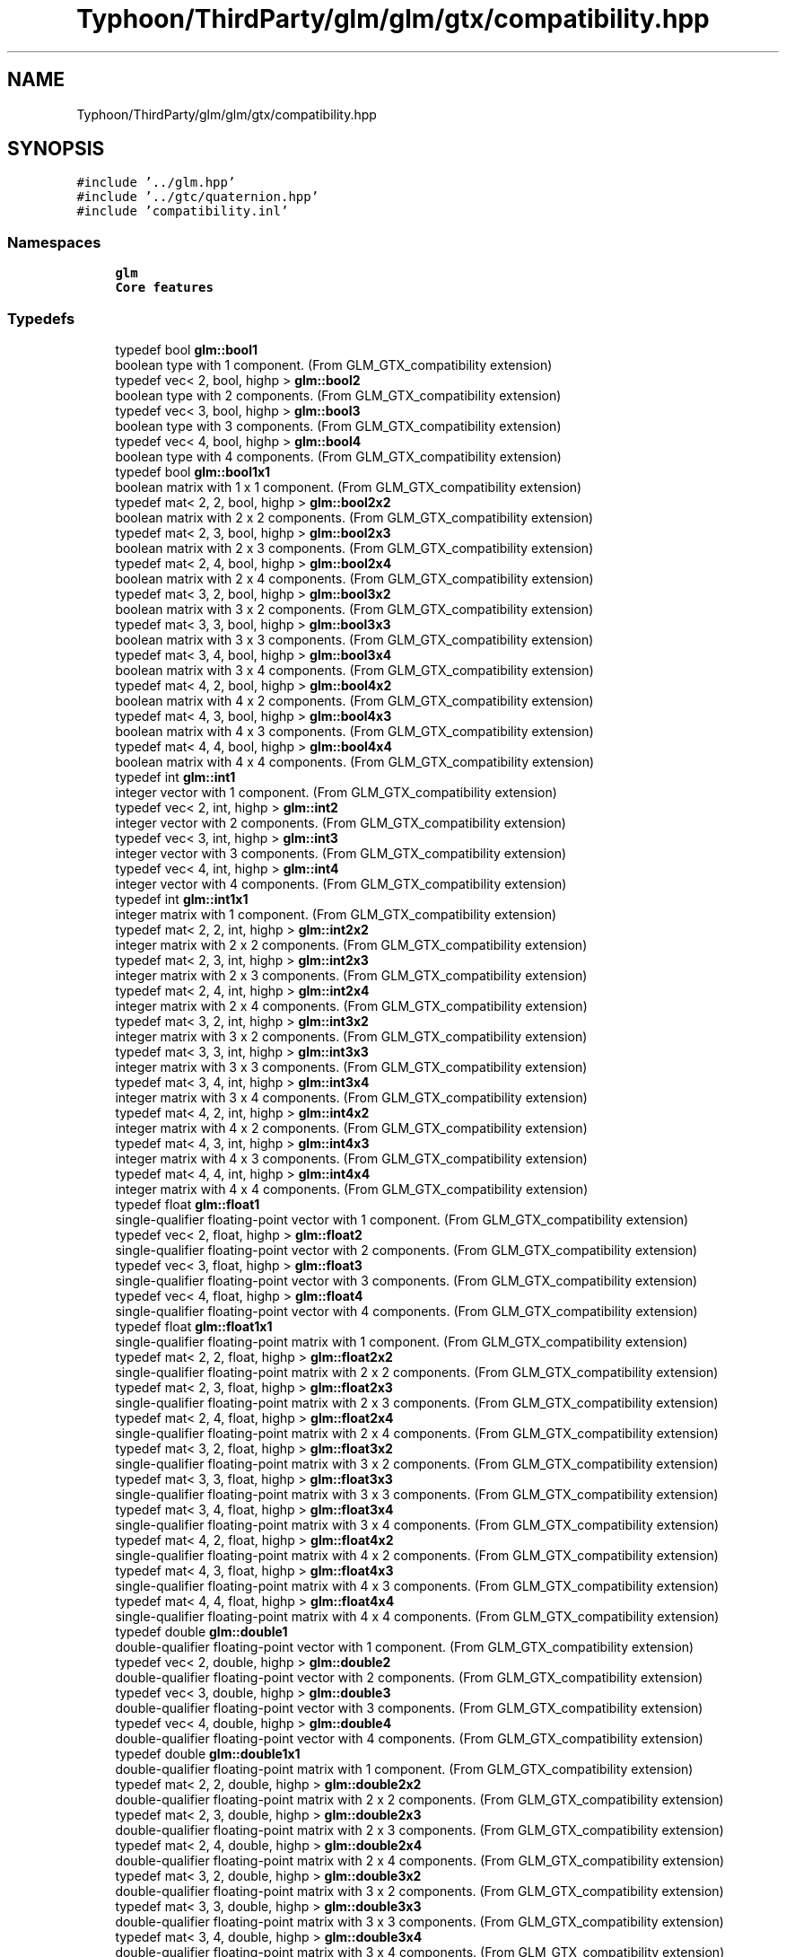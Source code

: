 .TH "Typhoon/ThirdParty/glm/glm/gtx/compatibility.hpp" 3 "Sat Jul 20 2019" "Version 0.1" "Typhoon Engine" \" -*- nroff -*-
.ad l
.nh
.SH NAME
Typhoon/ThirdParty/glm/glm/gtx/compatibility.hpp
.SH SYNOPSIS
.br
.PP
\fC#include '\&.\&./glm\&.hpp'\fP
.br
\fC#include '\&.\&./gtc/quaternion\&.hpp'\fP
.br
\fC#include 'compatibility\&.inl'\fP
.br

.SS "Namespaces"

.in +1c
.ti -1c
.RI " \fBglm\fP"
.br
.RI "\fBCore features\fP "
.in -1c
.SS "Typedefs"

.in +1c
.ti -1c
.RI "typedef bool \fBglm::bool1\fP"
.br
.RI "boolean type with 1 component\&. (From GLM_GTX_compatibility extension) "
.ti -1c
.RI "typedef vec< 2, bool, highp > \fBglm::bool2\fP"
.br
.RI "boolean type with 2 components\&. (From GLM_GTX_compatibility extension) "
.ti -1c
.RI "typedef vec< 3, bool, highp > \fBglm::bool3\fP"
.br
.RI "boolean type with 3 components\&. (From GLM_GTX_compatibility extension) "
.ti -1c
.RI "typedef vec< 4, bool, highp > \fBglm::bool4\fP"
.br
.RI "boolean type with 4 components\&. (From GLM_GTX_compatibility extension) "
.ti -1c
.RI "typedef bool \fBglm::bool1x1\fP"
.br
.RI "boolean matrix with 1 x 1 component\&. (From GLM_GTX_compatibility extension) "
.ti -1c
.RI "typedef mat< 2, 2, bool, highp > \fBglm::bool2x2\fP"
.br
.RI "boolean matrix with 2 x 2 components\&. (From GLM_GTX_compatibility extension) "
.ti -1c
.RI "typedef mat< 2, 3, bool, highp > \fBglm::bool2x3\fP"
.br
.RI "boolean matrix with 2 x 3 components\&. (From GLM_GTX_compatibility extension) "
.ti -1c
.RI "typedef mat< 2, 4, bool, highp > \fBglm::bool2x4\fP"
.br
.RI "boolean matrix with 2 x 4 components\&. (From GLM_GTX_compatibility extension) "
.ti -1c
.RI "typedef mat< 3, 2, bool, highp > \fBglm::bool3x2\fP"
.br
.RI "boolean matrix with 3 x 2 components\&. (From GLM_GTX_compatibility extension) "
.ti -1c
.RI "typedef mat< 3, 3, bool, highp > \fBglm::bool3x3\fP"
.br
.RI "boolean matrix with 3 x 3 components\&. (From GLM_GTX_compatibility extension) "
.ti -1c
.RI "typedef mat< 3, 4, bool, highp > \fBglm::bool3x4\fP"
.br
.RI "boolean matrix with 3 x 4 components\&. (From GLM_GTX_compatibility extension) "
.ti -1c
.RI "typedef mat< 4, 2, bool, highp > \fBglm::bool4x2\fP"
.br
.RI "boolean matrix with 4 x 2 components\&. (From GLM_GTX_compatibility extension) "
.ti -1c
.RI "typedef mat< 4, 3, bool, highp > \fBglm::bool4x3\fP"
.br
.RI "boolean matrix with 4 x 3 components\&. (From GLM_GTX_compatibility extension) "
.ti -1c
.RI "typedef mat< 4, 4, bool, highp > \fBglm::bool4x4\fP"
.br
.RI "boolean matrix with 4 x 4 components\&. (From GLM_GTX_compatibility extension) "
.ti -1c
.RI "typedef int \fBglm::int1\fP"
.br
.RI "integer vector with 1 component\&. (From GLM_GTX_compatibility extension) "
.ti -1c
.RI "typedef vec< 2, int, highp > \fBglm::int2\fP"
.br
.RI "integer vector with 2 components\&. (From GLM_GTX_compatibility extension) "
.ti -1c
.RI "typedef vec< 3, int, highp > \fBglm::int3\fP"
.br
.RI "integer vector with 3 components\&. (From GLM_GTX_compatibility extension) "
.ti -1c
.RI "typedef vec< 4, int, highp > \fBglm::int4\fP"
.br
.RI "integer vector with 4 components\&. (From GLM_GTX_compatibility extension) "
.ti -1c
.RI "typedef int \fBglm::int1x1\fP"
.br
.RI "integer matrix with 1 component\&. (From GLM_GTX_compatibility extension) "
.ti -1c
.RI "typedef mat< 2, 2, int, highp > \fBglm::int2x2\fP"
.br
.RI "integer matrix with 2 x 2 components\&. (From GLM_GTX_compatibility extension) "
.ti -1c
.RI "typedef mat< 2, 3, int, highp > \fBglm::int2x3\fP"
.br
.RI "integer matrix with 2 x 3 components\&. (From GLM_GTX_compatibility extension) "
.ti -1c
.RI "typedef mat< 2, 4, int, highp > \fBglm::int2x4\fP"
.br
.RI "integer matrix with 2 x 4 components\&. (From GLM_GTX_compatibility extension) "
.ti -1c
.RI "typedef mat< 3, 2, int, highp > \fBglm::int3x2\fP"
.br
.RI "integer matrix with 3 x 2 components\&. (From GLM_GTX_compatibility extension) "
.ti -1c
.RI "typedef mat< 3, 3, int, highp > \fBglm::int3x3\fP"
.br
.RI "integer matrix with 3 x 3 components\&. (From GLM_GTX_compatibility extension) "
.ti -1c
.RI "typedef mat< 3, 4, int, highp > \fBglm::int3x4\fP"
.br
.RI "integer matrix with 3 x 4 components\&. (From GLM_GTX_compatibility extension) "
.ti -1c
.RI "typedef mat< 4, 2, int, highp > \fBglm::int4x2\fP"
.br
.RI "integer matrix with 4 x 2 components\&. (From GLM_GTX_compatibility extension) "
.ti -1c
.RI "typedef mat< 4, 3, int, highp > \fBglm::int4x3\fP"
.br
.RI "integer matrix with 4 x 3 components\&. (From GLM_GTX_compatibility extension) "
.ti -1c
.RI "typedef mat< 4, 4, int, highp > \fBglm::int4x4\fP"
.br
.RI "integer matrix with 4 x 4 components\&. (From GLM_GTX_compatibility extension) "
.ti -1c
.RI "typedef float \fBglm::float1\fP"
.br
.RI "single-qualifier floating-point vector with 1 component\&. (From GLM_GTX_compatibility extension) "
.ti -1c
.RI "typedef vec< 2, float, highp > \fBglm::float2\fP"
.br
.RI "single-qualifier floating-point vector with 2 components\&. (From GLM_GTX_compatibility extension) "
.ti -1c
.RI "typedef vec< 3, float, highp > \fBglm::float3\fP"
.br
.RI "single-qualifier floating-point vector with 3 components\&. (From GLM_GTX_compatibility extension) "
.ti -1c
.RI "typedef vec< 4, float, highp > \fBglm::float4\fP"
.br
.RI "single-qualifier floating-point vector with 4 components\&. (From GLM_GTX_compatibility extension) "
.ti -1c
.RI "typedef float \fBglm::float1x1\fP"
.br
.RI "single-qualifier floating-point matrix with 1 component\&. (From GLM_GTX_compatibility extension) "
.ti -1c
.RI "typedef mat< 2, 2, float, highp > \fBglm::float2x2\fP"
.br
.RI "single-qualifier floating-point matrix with 2 x 2 components\&. (From GLM_GTX_compatibility extension) "
.ti -1c
.RI "typedef mat< 2, 3, float, highp > \fBglm::float2x3\fP"
.br
.RI "single-qualifier floating-point matrix with 2 x 3 components\&. (From GLM_GTX_compatibility extension) "
.ti -1c
.RI "typedef mat< 2, 4, float, highp > \fBglm::float2x4\fP"
.br
.RI "single-qualifier floating-point matrix with 2 x 4 components\&. (From GLM_GTX_compatibility extension) "
.ti -1c
.RI "typedef mat< 3, 2, float, highp > \fBglm::float3x2\fP"
.br
.RI "single-qualifier floating-point matrix with 3 x 2 components\&. (From GLM_GTX_compatibility extension) "
.ti -1c
.RI "typedef mat< 3, 3, float, highp > \fBglm::float3x3\fP"
.br
.RI "single-qualifier floating-point matrix with 3 x 3 components\&. (From GLM_GTX_compatibility extension) "
.ti -1c
.RI "typedef mat< 3, 4, float, highp > \fBglm::float3x4\fP"
.br
.RI "single-qualifier floating-point matrix with 3 x 4 components\&. (From GLM_GTX_compatibility extension) "
.ti -1c
.RI "typedef mat< 4, 2, float, highp > \fBglm::float4x2\fP"
.br
.RI "single-qualifier floating-point matrix with 4 x 2 components\&. (From GLM_GTX_compatibility extension) "
.ti -1c
.RI "typedef mat< 4, 3, float, highp > \fBglm::float4x3\fP"
.br
.RI "single-qualifier floating-point matrix with 4 x 3 components\&. (From GLM_GTX_compatibility extension) "
.ti -1c
.RI "typedef mat< 4, 4, float, highp > \fBglm::float4x4\fP"
.br
.RI "single-qualifier floating-point matrix with 4 x 4 components\&. (From GLM_GTX_compatibility extension) "
.ti -1c
.RI "typedef double \fBglm::double1\fP"
.br
.RI "double-qualifier floating-point vector with 1 component\&. (From GLM_GTX_compatibility extension) "
.ti -1c
.RI "typedef vec< 2, double, highp > \fBglm::double2\fP"
.br
.RI "double-qualifier floating-point vector with 2 components\&. (From GLM_GTX_compatibility extension) "
.ti -1c
.RI "typedef vec< 3, double, highp > \fBglm::double3\fP"
.br
.RI "double-qualifier floating-point vector with 3 components\&. (From GLM_GTX_compatibility extension) "
.ti -1c
.RI "typedef vec< 4, double, highp > \fBglm::double4\fP"
.br
.RI "double-qualifier floating-point vector with 4 components\&. (From GLM_GTX_compatibility extension) "
.ti -1c
.RI "typedef double \fBglm::double1x1\fP"
.br
.RI "double-qualifier floating-point matrix with 1 component\&. (From GLM_GTX_compatibility extension) "
.ti -1c
.RI "typedef mat< 2, 2, double, highp > \fBglm::double2x2\fP"
.br
.RI "double-qualifier floating-point matrix with 2 x 2 components\&. (From GLM_GTX_compatibility extension) "
.ti -1c
.RI "typedef mat< 2, 3, double, highp > \fBglm::double2x3\fP"
.br
.RI "double-qualifier floating-point matrix with 2 x 3 components\&. (From GLM_GTX_compatibility extension) "
.ti -1c
.RI "typedef mat< 2, 4, double, highp > \fBglm::double2x4\fP"
.br
.RI "double-qualifier floating-point matrix with 2 x 4 components\&. (From GLM_GTX_compatibility extension) "
.ti -1c
.RI "typedef mat< 3, 2, double, highp > \fBglm::double3x2\fP"
.br
.RI "double-qualifier floating-point matrix with 3 x 2 components\&. (From GLM_GTX_compatibility extension) "
.ti -1c
.RI "typedef mat< 3, 3, double, highp > \fBglm::double3x3\fP"
.br
.RI "double-qualifier floating-point matrix with 3 x 3 components\&. (From GLM_GTX_compatibility extension) "
.ti -1c
.RI "typedef mat< 3, 4, double, highp > \fBglm::double3x4\fP"
.br
.RI "double-qualifier floating-point matrix with 3 x 4 components\&. (From GLM_GTX_compatibility extension) "
.ti -1c
.RI "typedef mat< 4, 2, double, highp > \fBglm::double4x2\fP"
.br
.RI "double-qualifier floating-point matrix with 4 x 2 components\&. (From GLM_GTX_compatibility extension) "
.ti -1c
.RI "typedef mat< 4, 3, double, highp > \fBglm::double4x3\fP"
.br
.RI "double-qualifier floating-point matrix with 4 x 3 components\&. (From GLM_GTX_compatibility extension) "
.ti -1c
.RI "typedef mat< 4, 4, double, highp > \fBglm::double4x4\fP"
.br
.RI "double-qualifier floating-point matrix with 4 x 4 components\&. (From GLM_GTX_compatibility extension) "
.in -1c
.SS "Functions"

.in +1c
.ti -1c
.RI "template<typename T > GLM_FUNC_QUALIFIER T \fBglm::lerp\fP (T x, T y, T a)"
.br
.RI "Returns x * (1\&.0 - a) + y * a, i\&.e\&., the linear blend of x and y using the floating-point value a\&. The value for a is not restricted to the range [0, 1]\&. (From GLM_GTX_compatibility) "
.ti -1c
.RI "template<typename T , qualifier Q> GLM_FUNC_QUALIFIER vec< 2, T, Q > \fBglm::lerp\fP (const vec< 2, T, Q > &x, const vec< 2, T, Q > &y, T a)"
.br
.RI "Returns x * (1\&.0 - a) + y * a, i\&.e\&., the linear blend of x and y using the floating-point value a\&. The value for a is not restricted to the range [0, 1]\&. (From GLM_GTX_compatibility) "
.ti -1c
.RI "template<typename T , qualifier Q> GLM_FUNC_QUALIFIER vec< 3, T, Q > \fBglm::lerp\fP (const vec< 3, T, Q > &x, const vec< 3, T, Q > &y, T a)"
.br
.RI "Returns x * (1\&.0 - a) + y * a, i\&.e\&., the linear blend of x and y using the floating-point value a\&. The value for a is not restricted to the range [0, 1]\&. (From GLM_GTX_compatibility) "
.ti -1c
.RI "template<typename T , qualifier Q> GLM_FUNC_QUALIFIER vec< 4, T, Q > \fBglm::lerp\fP (const vec< 4, T, Q > &x, const vec< 4, T, Q > &y, T a)"
.br
.RI "Returns x * (1\&.0 - a) + y * a, i\&.e\&., the linear blend of x and y using the floating-point value a\&. The value for a is not restricted to the range [0, 1]\&. (From GLM_GTX_compatibility) "
.ti -1c
.RI "template<typename T , qualifier Q> GLM_FUNC_QUALIFIER vec< 2, T, Q > \fBglm::lerp\fP (const vec< 2, T, Q > &x, const vec< 2, T, Q > &y, const vec< 2, T, Q > &a)"
.br
.RI "Returns the component-wise result of x * (1\&.0 - a) + y * a, i\&.e\&., the linear blend of x and y using vector a\&. The value for a is not restricted to the range [0, 1]\&. (From GLM_GTX_compatibility) "
.ti -1c
.RI "template<typename T , qualifier Q> GLM_FUNC_QUALIFIER vec< 3, T, Q > \fBglm::lerp\fP (const vec< 3, T, Q > &x, const vec< 3, T, Q > &y, const vec< 3, T, Q > &a)"
.br
.RI "Returns the component-wise result of x * (1\&.0 - a) + y * a, i\&.e\&., the linear blend of x and y using vector a\&. The value for a is not restricted to the range [0, 1]\&. (From GLM_GTX_compatibility) "
.ti -1c
.RI "template<typename T , qualifier Q> GLM_FUNC_QUALIFIER vec< 4, T, Q > \fBglm::lerp\fP (const vec< 4, T, Q > &x, const vec< 4, T, Q > &y, const vec< 4, T, Q > &a)"
.br
.RI "Returns the component-wise result of x * (1\&.0 - a) + y * a, i\&.e\&., the linear blend of x and y using vector a\&. The value for a is not restricted to the range [0, 1]\&. (From GLM_GTX_compatibility) "
.ti -1c
.RI "template<typename T , qualifier Q> GLM_FUNC_QUALIFIER T \fBglm::saturate\fP (T x)"
.br
.RI "Returns clamp(x, 0, 1) for each component in x\&. (From GLM_GTX_compatibility) "
.ti -1c
.RI "template<typename T , qualifier Q> GLM_FUNC_QUALIFIER vec< 2, T, Q > \fBglm::saturate\fP (const vec< 2, T, Q > &x)"
.br
.RI "Returns clamp(x, 0, 1) for each component in x\&. (From GLM_GTX_compatibility) "
.ti -1c
.RI "template<typename T , qualifier Q> GLM_FUNC_QUALIFIER vec< 3, T, Q > \fBglm::saturate\fP (const vec< 3, T, Q > &x)"
.br
.RI "Returns clamp(x, 0, 1) for each component in x\&. (From GLM_GTX_compatibility) "
.ti -1c
.RI "template<typename T , qualifier Q> GLM_FUNC_QUALIFIER vec< 4, T, Q > \fBglm::saturate\fP (const vec< 4, T, Q > &x)"
.br
.RI "Returns clamp(x, 0, 1) for each component in x\&. (From GLM_GTX_compatibility) "
.ti -1c
.RI "template<typename T , qualifier Q> GLM_FUNC_QUALIFIER T \fBglm::atan2\fP (T x, T y)"
.br
.RI "Arc tangent\&. Returns an angle whose tangent is y/x\&. The signs of x and y are used to determine what quadrant the angle is in\&. The range of values returned by this function is [-PI, PI]\&. Results are undefined if x and y are both 0\&. (From GLM_GTX_compatibility) "
.ti -1c
.RI "template<typename T , qualifier Q> GLM_FUNC_QUALIFIER vec< 2, T, Q > \fBglm::atan2\fP (const vec< 2, T, Q > &x, const vec< 2, T, Q > &y)"
.br
.RI "Arc tangent\&. Returns an angle whose tangent is y/x\&. The signs of x and y are used to determine what quadrant the angle is in\&. The range of values returned by this function is [-PI, PI]\&. Results are undefined if x and y are both 0\&. (From GLM_GTX_compatibility) "
.ti -1c
.RI "template<typename T , qualifier Q> GLM_FUNC_QUALIFIER vec< 3, T, Q > \fBglm::atan2\fP (const vec< 3, T, Q > &x, const vec< 3, T, Q > &y)"
.br
.RI "Arc tangent\&. Returns an angle whose tangent is y/x\&. The signs of x and y are used to determine what quadrant the angle is in\&. The range of values returned by this function is [-PI, PI]\&. Results are undefined if x and y are both 0\&. (From GLM_GTX_compatibility) "
.ti -1c
.RI "template<typename T , qualifier Q> GLM_FUNC_QUALIFIER vec< 4, T, Q > \fBglm::atan2\fP (const vec< 4, T, Q > &x, const vec< 4, T, Q > &y)"
.br
.RI "Arc tangent\&. Returns an angle whose tangent is y/x\&. The signs of x and y are used to determine what quadrant the angle is in\&. The range of values returned by this function is [-PI, PI]\&. Results are undefined if x and y are both 0\&. (From GLM_GTX_compatibility) "
.ti -1c
.RI "template<typename genType > GLM_FUNC_DECL bool \fBglm::isfinite\fP (genType const &x)"
.br
.RI "Test whether or not a scalar or each vector component is a finite value\&. (From GLM_GTX_compatibility) "
.ti -1c
.RI "template<typename T , qualifier Q> GLM_FUNC_DECL vec< 1, bool, Q > \fBglm::isfinite\fP (const vec< 1, T, Q > &x)"
.br
.RI "Test whether or not a scalar or each vector component is a finite value\&. (From GLM_GTX_compatibility) "
.ti -1c
.RI "template<typename T , qualifier Q> GLM_FUNC_DECL vec< 2, bool, Q > \fBglm::isfinite\fP (const vec< 2, T, Q > &x)"
.br
.RI "Test whether or not a scalar or each vector component is a finite value\&. (From GLM_GTX_compatibility) "
.ti -1c
.RI "template<typename T , qualifier Q> GLM_FUNC_DECL vec< 3, bool, Q > \fBglm::isfinite\fP (const vec< 3, T, Q > &x)"
.br
.RI "Test whether or not a scalar or each vector component is a finite value\&. (From GLM_GTX_compatibility) "
.ti -1c
.RI "template<typename T , qualifier Q> GLM_FUNC_DECL vec< 4, bool, Q > \fBglm::isfinite\fP (const vec< 4, T, Q > &x)"
.br
.RI "Test whether or not a scalar or each vector component is a finite value\&. (From GLM_GTX_compatibility) "
.in -1c
.SH "Detailed Description"
.PP 
\fBGLM_GTX_compatibility\fP
.PP
\fBSee also:\fP
.RS 4
\fBCore features\fP (dependence) 
.RE
.PP

.SH "Author"
.PP 
Generated automatically by Doxygen for Typhoon Engine from the source code\&.
